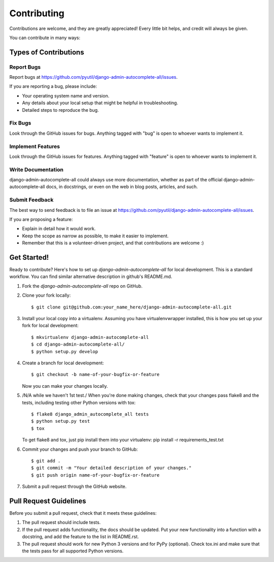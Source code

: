 ============
Contributing
============

Contributions are welcome, and they are greatly appreciated! Every
little bit helps, and credit will always be given. 

You can contribute in many ways:

Types of Contributions
----------------------

Report Bugs
~~~~~~~~~~~

Report bugs at https://github.com/pyutil/django-admin-autocomplete-all/issues.

If you are reporting a bug, please include:

* Your operating system name and version.
* Any details about your local setup that might be helpful in troubleshooting.
* Detailed steps to reproduce the bug.

Fix Bugs
~~~~~~~~

Look through the GitHub issues for bugs. Anything tagged with "bug"
is open to whoever wants to implement it.

Implement Features
~~~~~~~~~~~~~~~~~~

Look through the GitHub issues for features. Anything tagged with "feature"
is open to whoever wants to implement it.

Write Documentation
~~~~~~~~~~~~~~~~~~~

django-admin-autocomplete-all could always use more documentation, whether as part of the 
official django-admin-autocomplete-all docs, in docstrings, or even on the web in blog posts,
articles, and such.

Submit Feedback
~~~~~~~~~~~~~~~

The best way to send feedback is to file an issue at https://github.com/pyutil/django-admin-autocomplete-all/issues.

If you are proposing a feature:

* Explain in detail how it would work.
* Keep the scope as narrow as possible, to make it easier to implement.
* Remember that this is a volunteer-driven project, and that contributions
  are welcome :)

Get Started!
------------

Ready to contribute? Here's how to set up `django-admin-autocomplete-all` for local development.
This is a standard workflow. You can find similar alternative description in github's README.md.

1. Fork the `django-admin-autocomplete-all` repo on GitHub.
2. Clone your fork locally::

    $ git clone git@github.com:your_name_here/django-admin-autocomplete-all.git

3. Install your local copy into a virtualenv. Assuming you have virtualenvwrapper installed, this is how you set up your fork for local development::

    $ mkvirtualenv django-admin-autocomplete-all
    $ cd django-admin-autocomplete-all/
    $ python setup.py develop

4. Create a branch for local development::

    $ git checkout -b name-of-your-bugfix-or-feature

   Now you can make your changes locally.

5. /N/A while we haven't 1st test./ When you're done making changes, check that your changes pass flake8 and the
   tests, including testing other Python versions with tox::

        $ flake8 django_admin_autocomplete_all tests
        $ python setup.py test
        $ tox

   To get flake8 and tox, just pip install them into your virtualenv: pip install -r requirements_test.txt

6. Commit your changes and push your branch to GitHub::

    $ git add .
    $ git commit -m "Your detailed description of your changes."
    $ git push origin name-of-your-bugfix-or-feature

7. Submit a pull request through the GitHub website.

Pull Request Guidelines
-----------------------

Before you submit a pull request, check that it meets these guidelines:

1. The pull request should include tests.
2. If the pull request adds functionality, the docs should be updated. Put
   your new functionality into a function with a docstring, and add the
   feature to the list in README.rst.
3. The pull request should work for new Python 3 versions and for PyPy (optional).
   Check tox.ini and make sure that the tests pass for all supported Python versions.

